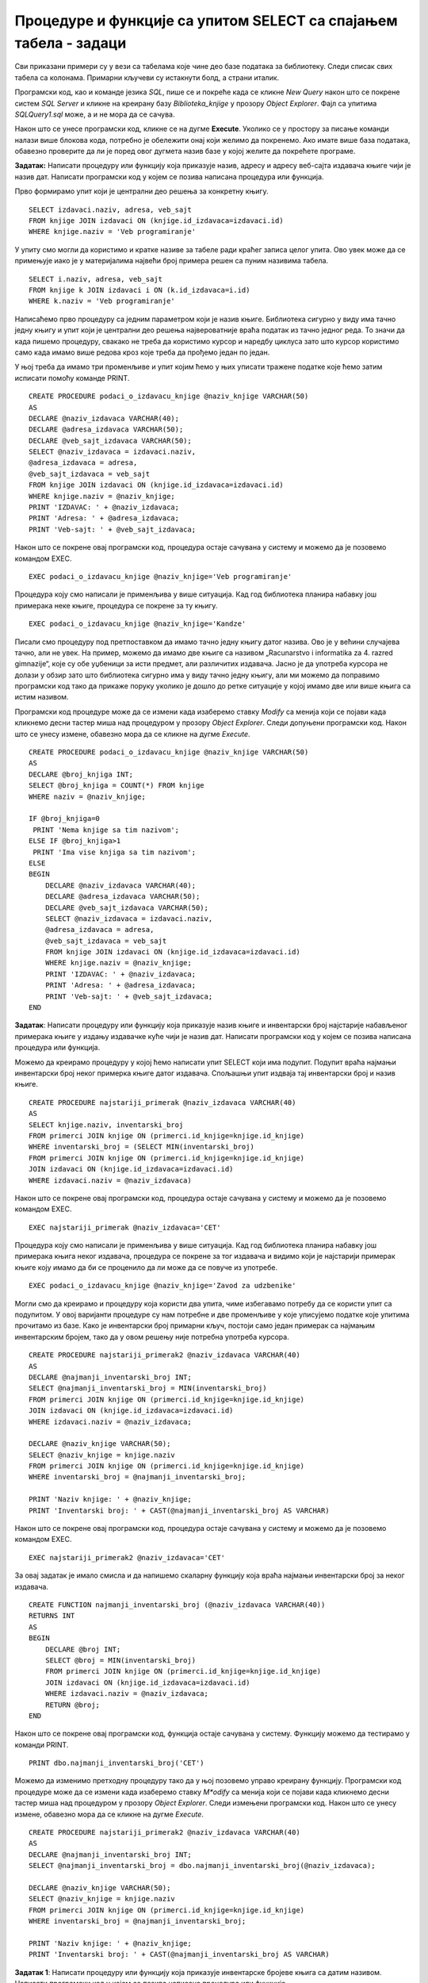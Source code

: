 Процедуре и функције са упитом SELECT са спајањем табела - задаци
=================================================================

.. suggestionnote::

    Иако смо видели како је у процедури или функцији могуће употребити неколико упита од којих сваки узима податке из тачно по једне табеле да бисмо пронашли повезане податке који су распоређени у неколико различитих табела, ипак је веома важно и чешће ћемо користити упите у којима се табеле спајају.

    У примерима који следе има спајања табела, тј. подаци се узимају из по две или више повезаних табела.

    Детаљно објашњење формирања упита SELECT који пишемо као део процедуре или функције је дато раније у материјалима и по потреби је могуће вратити се на тај део да би се додатно разумело како смо дошли до комплетног решења. 

Сви приказани примери су у вези са табелама које чине део базе података за библиотеку. Следи списак свих табела са колонама. Примарни кључеви су истакнути болд, а страни италик. 

.. image:: ../../_images/slika_512a.jpg
    :width: 600
    :align: center

Програмски код, као и команде језика *SQL*, пише се и покреће када се кликне *New Query* након што се покрене систем *SQL Server* и кликне на креирану базу *Biblioteka_knjige* у прозору *Object Explorer*. Фајл са упитима *SQLQuery1.sql* може, а и не мора да се сачува.

Након што се унесе програмски код, кликне се на дугме **Execute**. Уколико се у простору за писање команди налази више блокова кода, потребно је обележити онај који желимо да покренемо. Ако имате више база података, обавезно проверите да ли је поред овог дугмета назив базе у којој желите да покрећете програме. 

.. image:: ../../_images/slika_510a.jpg
    :width: 600
    :align: center

.. questionnote::

    1. Књига са називом „Veb programiranje “ је много тражена и библиотека жели да набави још примерака те књиге. Да би библиотека послала наруџбеницу, потребни су јој подаци о издавачу.  

**Задатак:** Написати процедуру или функцију која приказује назив, адресу и адресу веб-сајта издавача књиге чији је назив дат. Написати програмски код у којем се позива написана процедура или функција.

Прво формирамо упит који је централни део решења за конкретну књигу. 

::

    SELECT izdavaci.naziv, adresa, veb_sajt
    FROM knjige JOIN izdavaci ON (knjige.id_izdavaca=izdavaci.id)
    WHERE knjige.naziv = 'Veb programiranje'

У упиту смо могли да користимо и кратке називе за табеле ради краћег записа целог упита. Ово увек може да се примењује иако је у материјалима највећи број примера решен са пуним називима табела. 

::

    SELECT i.naziv, adresa, veb_sajt
    FROM knjige k JOIN izdavaci i ON (k.id_izdavaca=i.id)
    WHERE k.naziv = 'Veb programiranje'

Написаћемо прво процедуру са једним параметром који је назив књиге. Библиотека сигурно у виду има тачно једну књигу и упит који је централни део решења највероватније враћа податак из тачно једног реда. То значи да када пишемо процедуру, свакако не треба да користимо курсор и наредбу циклуса зато што курсор користимо само када имамо више редова кроз које треба да прођемо један по један.

У њој треба да имамо три променљиве и упит којим ћемо у њих уписати тражене податке које ћемо затим исписати помоћу команде PRINT. 

::

    CREATE PROCEDURE podaci_o_izdavacu_knjige @naziv_knjige VARCHAR(50)
    AS
    DECLARE @naziv_izdavaca VARCHAR(40);
    DECLARE @adresa_izdavaca VARCHAR(50);
    DECLARE @veb_sajt_izdavaca VARCHAR(50);
    SELECT @naziv_izdavaca = izdavaci.naziv,
    @adresa_izdavaca = adresa, 
    @veb_sajt_izdavaca = veb_sajt
    FROM knjige JOIN izdavaci ON (knjige.id_izdavaca=izdavaci.id)
    WHERE knjige.naziv = @naziv_knjige;
    PRINT 'IZDAVAC: ' + @naziv_izdavaca;
    PRINT 'Adresa: ' + @adresa_izdavaca;
    PRINT 'Veb-sajt: ' + @veb_sajt_izdavaca;

Након што се покрене овај програмски код, процедура остаје сачувана у систему и можемо да је позовемо командом EXEC. 

::

    EXEC podaci_o_izdavacu_knjige @naziv_knjige='Veb programiranje'

Процедура коју смо написали је применљива у више ситуација. Кад год библиотека планира набавку још примерака неке књиге, процедура се покрене за ту књигу.  

::

    EXEC podaci_o_izdavacu_knjige @naziv_knjige='Kandze'

Писали смо процедуру под претпоставком да имамо тачно једну књигу датог назива. Ово је у већини случајева тачно, али не увек. На пример, можемо да имамо две књиге са називом „Racunarstvo i informatika za 4. razred gimnazije“, које су обе уџбеници за исти предмет, али различитих издавача. Јасно је да употреба курсора не долази у обзир зато што библиотека сигурно има у виду тачно једну књигу, али ми можемо да поправимо програмски код тако да прикаже поруку уколико је дошло до ретке ситуације у којој имамо две или више књига са истим називом. 

Програмски код процедуре може да се измени када изаберемо ставку *Modify* са менија који се појави када кликнемо десни тастер миша над процедуром у прозору *Object Explorer*. Следи допуњени програмски код. Након што се унесу измене, обавезно мора да се кликне на дугме *Execute*.

::

    CREATE PROCEDURE podaci_o_izdavacu_knjige @naziv_knjige VARCHAR(50)
    AS
    DECLARE @broj_knjiga INT;
    SELECT @broj_knjiga = COUNT(*) FROM knjige
    WHERE naziv = @naziv_knjige;

    IF @broj_knjiga=0
     PRINT 'Nema knjige sa tim nazivom';
    ELSE IF @broj_knjiga>1
     PRINT 'Ima vise knjiga sa tim nazivom';
    ELSE
    BEGIN
        DECLARE @naziv_izdavaca VARCHAR(40);
        DECLARE @adresa_izdavaca VARCHAR(50);
        DECLARE @veb_sajt_izdavaca VARCHAR(50);
        SELECT @naziv_izdavaca = izdavaci.naziv,
        @adresa_izdavaca = adresa, 
        @veb_sajt_izdavaca = veb_sajt
        FROM knjige JOIN izdavaci ON (knjige.id_izdavaca=izdavaci.id)
        WHERE knjige.naziv = @naziv_knjige;
        PRINT 'IZDAVAC: ' + @naziv_izdavaca;
        PRINT 'Adresa: ' + @adresa_izdavaca;
        PRINT 'Veb-sajt: ' + @veb_sajt_izdavaca;
    END

.. questionnote::

    2. Библиотека је у процесу набавке нових примерака књига издавачке куће СЕТ. Тренутно се размишља да се најстарије набављени примерци књига ове издавачке куће повуку из употребе и раскњиже. Инвентарски бројеви се додељују редом како се примерци набављају, тако да примерак који је раније набављен има мањи инвентарски број. 

**Задатак**: Написати процедуру или функцију која приказује назив књиге и инвентарски број најстарије набављеног примерака књиге у издању издавачке куће чији је назив дат. Написати програмски код у којем се позива написана процедура или функција.

Можемо да креирамо процедуру у којој ћемо написати упит SELECT који има подупит. Подупит враћа најмањи инвентарски број неког примерка књиге датог издавача. Спољашњи упит издваја тај инвентарски број и назив књиге. 

::

    CREATE PROCEDURE najstariji_primerak @naziv_izdavaca VARCHAR(40)
    AS
    SELECT knjige.naziv, inventarski_broj 
    FROM primerci JOIN knjige ON (primerci.id_knjige=knjige.id_knjige)
    WHERE inventarski_broj = (SELECT MIN(inventarski_broj) 
    FROM primerci JOIN knjige ON (primerci.id_knjige=knjige.id_knjige)
    JOIN izdavaci ON (knjige.id_izdavaca=izdavaci.id)
    WHERE izdavaci.naziv = @naziv_izdavaca)

Након што се покрене овај програмски код, процедура остаје сачувана у систему и можемо да је позовемо командом EXEC. 

::

    EXEC najstariji_primerak @naziv_izdavaca='CET'

Процедура коју смо написали је применљива у више ситуација. Кад год библиотека планира набавку још примерака књига неког издавача, процедура се покрене за тог издавача и видимо који је најстарији примерак књиге коју имамо да би се проценило да ли може да се повуче из употребе.  

::

    EXEC podaci_o_izdavacu_knjige @naziv_knjige='Zavod za udzbenike'

Могли смо да креирамо и процедуру која користи два упита, чиме избегавамо потребу да се користи упит са подупитом. У овој варијанти процедуре су нам потребне и две променљиве у које уписујемо податке које упитима прочитамо из базе. Како је инвентарски број примарни кључ, постоји само један примерак са најмањим инвентарским бројем, тако да у овом решењу није потребна употреба курсора. 

::

    CREATE PROCEDURE najstariji_primerak2 @naziv_izdavaca VARCHAR(40)
    AS
    DECLARE @najmanji_inventarski_broj INT;
    SELECT @najmanji_inventarski_broj = MIN(inventarski_broj) 
    FROM primerci JOIN knjige ON (primerci.id_knjige=knjige.id_knjige)
    JOIN izdavaci ON (knjige.id_izdavaca=izdavaci.id)
    WHERE izdavaci.naziv = @naziv_izdavaca;

    DECLARE @naziv_knjige VARCHAR(50);
    SELECT @naziv_knjige = knjige.naziv
    FROM primerci JOIN knjige ON (primerci.id_knjige=knjige.id_knjige)
    WHERE inventarski_broj = @najmanji_inventarski_broj; 

    PRINT 'Naziv knjige: ' + @naziv_knjige;
    PRINT 'Inventarski broj: ' + CAST(@najmanji_inventarski_broj AS VARCHAR)

Након што се покрене овај програмски код, процедура остаје сачувана у систему и можемо да је позовемо командом EXEC. 

::

    EXEC najstariji_primerak2 @naziv_izdavaca='CET'

.. image:: ../../_images/slika_5111a.jpg
    :width: 600
    :align: center

За овај задатак је имало смисла и да напишемо скаларну функцију која враћа најмањи инвентарски број за неког издавача. 

::

    CREATE FUNCTION najmanji_inventarski_broj (@naziv_izdavaca VARCHAR(40))
    RETURNS INT
    AS
    BEGIN
        DECLARE @broj INT;
        SELECT @broj = MIN(inventarski_broj) 
        FROM primerci JOIN knjige ON (primerci.id_knjige=knjige.id_knjige)
        JOIN izdavaci ON (knjige.id_izdavaca=izdavaci.id)
        WHERE izdavaci.naziv = @naziv_izdavaca;
        RETURN @broj;
    END

Након што се покрене овај програмски код, функција остаје сачувана у систему. Функцију можемо да тестирамо у команди PRINT. 

::
    
    PRINT dbo.najmanji_inventarski_broj('CET')

Можемо да изменимо претходну процедуру тако да у њој позовемо управо креирану функцију. Програмски код процедуре може да се измени када изаберемо ставку *M*odify* са менија који се појави када кликнемо десни тастер миша над процедуром у прозору *Object Explorer*. Следи измењени програмски код. Након што се унесу измене, обавезно мора да се кликне на дугме *Execute*.

::

    CREATE PROCEDURE najstariji_primerak2 @naziv_izdavaca VARCHAR(40)
    AS
    DECLARE @najmanji_inventarski_broj INT;
    SELECT @najmanji_inventarski_broj = dbo.najmanji_inventarski_broj(@naziv_izdavaca);

    DECLARE @naziv_knjige VARCHAR(50);
    SELECT @naziv_knjige = knjige.naziv
    FROM primerci JOIN knjige ON (primerci.id_knjige=knjige.id_knjige)
    WHERE inventarski_broj = @najmanji_inventarski_broj; 

    PRINT 'Naziv knjige: ' + @naziv_knjige;
    PRINT 'Inventarski broj: ' + CAST(@najmanji_inventarski_broj AS VARCHAR)

.. questionnote::

    3. Неколико чланова библиотеке се истог дана распитивало за књигу са називом „PROGRAMIRANJE – klase i objekti“. Потребно је проверити да ли постоји довољан број примерака ове књиге. 

.. infonote::

    НАПОМЕНА: На основу овог захтева има смисла формулисати два различита задатка. 

**Задатак 1**: Написати процедуру или функцију која приказује инвентарске бројеве књига са датим називом. Написати програмски код у којем се позива написана процедура или функција.

Задатак може да се реши на неколико начина. Написаћемо једноставну процедуру. 

::

    CREATE PROCEDURE primeci_knjige @naziv_knjige VARCHAR(50)
    AS
    SELECT inventarski_broj
    FROM primerci JOIN knjige ON (primerci.id_knjige=knjige.id_knjige)
    WHERE naziv = @naziv_knjige

Након што се покрене овај програмски код, процедура остаје сачувана у систему и можемо да је позовемо командом EXEC. 

::

    EXEC primeci_knjige @naziv_knjige='PROGRAMIRANJE - klase i objekti'

Процедура коју смо написали може да се користи више пута. Кад год имамо ситуацију а више чланова тражи исту књигу, библиотека може да провери да ли постоји довољан број примерака. 

::

    EXEC primeci_knjige @naziv_knjige='Veb programiranje'

**Задатак 2**: Написати процедуру или функцију која приказује број примерака књига са датим називом. Написати програмски код у којем се позива написана процедура или функција.

За овај задатак има највише смисла да напишемо скаларну функцију која враћа број. 

::

    CREATE FUNCTION broj_primeraka_knjige (@naziv_knjige VARCHAR(50))
    RETURNS INT
    AS 
    BEGIN
        DECLARE @broj INT;
        SELECT @broj = COUNT(inventarski_broj)
        FROM primerci JOIN knjige ON (primerci.id_knjige=knjige.id_knjige)
        WHERE naziv = @naziv_knjige;
        RETURN @broj;
    END

Након што се покрене овај програмски код, функција остаје сачувана у систему. Функцију можемо да позовемо у команди PRINT за конкретну књигу.

::

    PRINT dbo.broj_primeraka_knjige('PROGRAMIRANJE - klase i objekti')

.. questionnote::

    4. Библиотека размишља да набави још примерака књига награђиваног аутора Марка Видојковића. Да би донели одлуку о новим набавкама, прво је потребно да провере стање са примерцима књига које већ имају од овог писца. 

.. infonote::

    НАПОМЕНА: На основу овог захтева има смисла формулисати неколико различитих задатка. 

**Задатак 1**: Написати процедуру или функцију која приказује инвентарске бројеве примерака и називе књига аутора датог имена и презимена. Написати програмски код у којем се позива написана процедура или функција.

Овај задатак може да се реши на више начина. Како сигурно има више примерака књига једног аутора у библиотеци, упит који је централни део решења враћа више редова. Приказаћемо решење са курсором. 

::

    CREATE PROCEDURE primerci_knjiga_autora @ime VARCHAR(15), @prezime VARCHAR(15)
    AS
        DECLARE kursor_primerci CURSOR FOR SELECT inventarski_broj, naziv
        FROM primerci JOIN knjige ON (primerci.id_knjige=knjige.id_knjige)
        JOIN autori_knjige ON (autori_knjige.id_knjige=knjige.id_knjige)
        JOIN autori ON (autori_knjige.id_autora=autori.id_autora)
        WHERE ime = @ime AND prezime = @prezime;
        DECLARE @inventarski_broj INT;
        DECLARE @naziv VARCHAR(50);

    OPEN kursor_primerci;
    FETCH NEXT FROM kursor_primerci INTO @inventarski_broj, @naziv;

    WHILE @@FETCH_STATUS=0
    BEGIN
        PRINT 'Knjiga: '+@naziv;
        PRINT 'Inventarski broj: ' + CAST(@inventarski_broj AS VARCHAR);
        FETCH NEXT FROM kursor_primerci INTO @inventarski_broj, @naziv;
    END
    CLOSE kursor_primerci;
    DEALLOCATE kursor_primerci;

Након што се покрене овај програмски код, процедура остаје сачувана у систему и можемо да је позовемо командом EXEC. 

::
    
    EXEC primerci_knjiga_autora @ime='Marko', @prezime='Vidojkovic'

Процедуру смо могли и другачије да организујемо, тако да за сваку књигу прикажемо све примерке. У том случају бисмо користили два курсора и циклус у циклусу. 

**Задатак 2**: Написати процедуру или функцију која приказује укупан број примерака књига аутора датог имена и презимена. Написати програмски код у којем се позива написана процедура или функција.

За овај задатак има највише смисла да напишемо скаларну функцију која враћа број. 

::

    CREATE FUNCTION broj_primeraka_autora (@ime VARCHAR(15), @prezime VARCHAR(15))
    RETURNS INT
    AS 
    BEGIN
        DECLARE @broj INT;
        SELECT @broj = COUNT(inventarski_broj)
        FROM primerci JOIN knjige ON (primerci.id_knjige=knjige.id_knjige)
        JOIN autori_knjige ON (autori_knjige.id_knjige=knjige.id_knjige)
        JOIN autori ON (autori_knjige.id_autora=autori.id_autora)
        WHERE ime = @ime AND prezime = @prezime
        RETURN @broj;
    END

Након што се покрене овај програмски код, функција остаје сачувана у систему. Функцију можемо да позовемо у команди PRINT за конкретног аутора.

::

    PRINT dbo.broj_primeraka_autora('Marko', 'Vidojkovic')

**Задатак 3**: Написати процедуру или функцију која приказује број примерака сваке књига аутора датог имена и презимена. Написати програмски код у којем се позива написана процедура или функција.

Задатак може да се реши на више начина. Написаћемо функцију која враћа табелу. Обратити пажњу да се у упиту користи резултат групне функције и да треба да дамо назив тој колони. 

::

    CREATE FUNCTION broj_primeraka_po_knjizi_autora (@ime VARCHAR(15), @prezime VARCHAR(15))
    RETURNS TABLE
    AS
    RETURN SELECT COUNT(inventarski_broj) AS broj_primeraka, naziv
    FROM primerci JOIN knjige ON (primerci.id_knjige=knjige.id_knjige)
    JOIN autori_knjige ON (autori_knjige.id_knjige=knjige.id_knjige)
    JOIN autori ON (autori_knjige.id_autora=autori.id_autora)
    WHERE ime = @ime AND prezime = @prezime
    GROUP BY naziv

Након што се покрене овај програмски код, функција остаје сачувана у систему. Функцију која враћа табелу можемо да употребимо у упиту SELECT. 

::

    SELECT * FROM dbo.broj_primeraka_po_knjizi_autora('Marko', 'Vidojkovic')

**Задатак 4**: Написати процедуру или функцију која приказује називе књига аутора датог имена и презимена од којих имамо само по један примерак у библиотеци. Написати програмски код у којем се позива написана процедура или функција.

Задатак може да се реши на више начина. Написаћемо једноставну процедуру. 

::

    CREATE PROCEDURE knjige_jedan_primerak_autora @ime VARCHAR(15), @prezime VARCHAR(15)
    AS
    SELECT naziv
    FROM primerci JOIN knjige ON (primerci.id_knjige=knjige.id_knjige)
    JOIN autori_knjige ON (autori_knjige.id_knjige=knjige.id_knjige)
    JOIN autori ON (autori_knjige.id_autora=autori.id_autora)
    WHERE ime = @ime AND prezime = @prezime
    GROUP BY naziv 
    HAVING COUNT(inventarski_broj) = 1

Након што се покрене овај програмски код, процедура остаје сачувана у систему и можемо да је позовемо командом EXEC. 

::

    EXEC knjige_jedan_primerak_autora @ime='Marko', @prezime='Vidojkovic'

.. questionnote::

    5. Члан библиотеке је заинтересован да позајми још неку књигу од аутора који су написали уџбеник са називом „Racunarstvo i informatika za 4. razred gimnazije'“. 

**Задатак**: Написати процедуру или функцију која, без понављања, приказује све књиге које су писали аутори књиге са датим називом.

Задатак може да се реши на више начина. Написаћемо једноставну процедуру. 

::

    CREATE PROCEDURE isti_autori @naziv_knjige VARCHAR(50)
    AS
    SELECT DISTINCT naziv 
    FROM knjige JOIN autori_knjige ON (autori_knjige.id_knjige=knjige.id_knjige)
    WHERE id_autora IN (SELECT id_autora FROM
    knjige JOIN autori_knjige ON (autori_knjige.id_knjige=knjige.id_knjige)
    WHERE naziv = @naziv_knjige)
    AND naziv != @naziv_knjige 

Након што се покрене овај програмски код, процедура остаје сачувана у систему и можемо да је позовемо командом EXEC. 

::
    
    EXEC isti_autori @naziv_knjige='Racunarstvo i informatika za 4. razred gimnazije'


